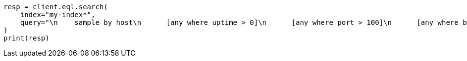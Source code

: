 // This file is autogenerated, DO NOT EDIT
// eql/eql.asciidoc:637

[source, python]
----
resp = client.eql.search(
    index="my-index*",
    query="\n    sample by host\n      [any where uptime > 0]\n      [any where port > 100]\n      [any where bool == true]\n  ",
)
print(resp)
----
